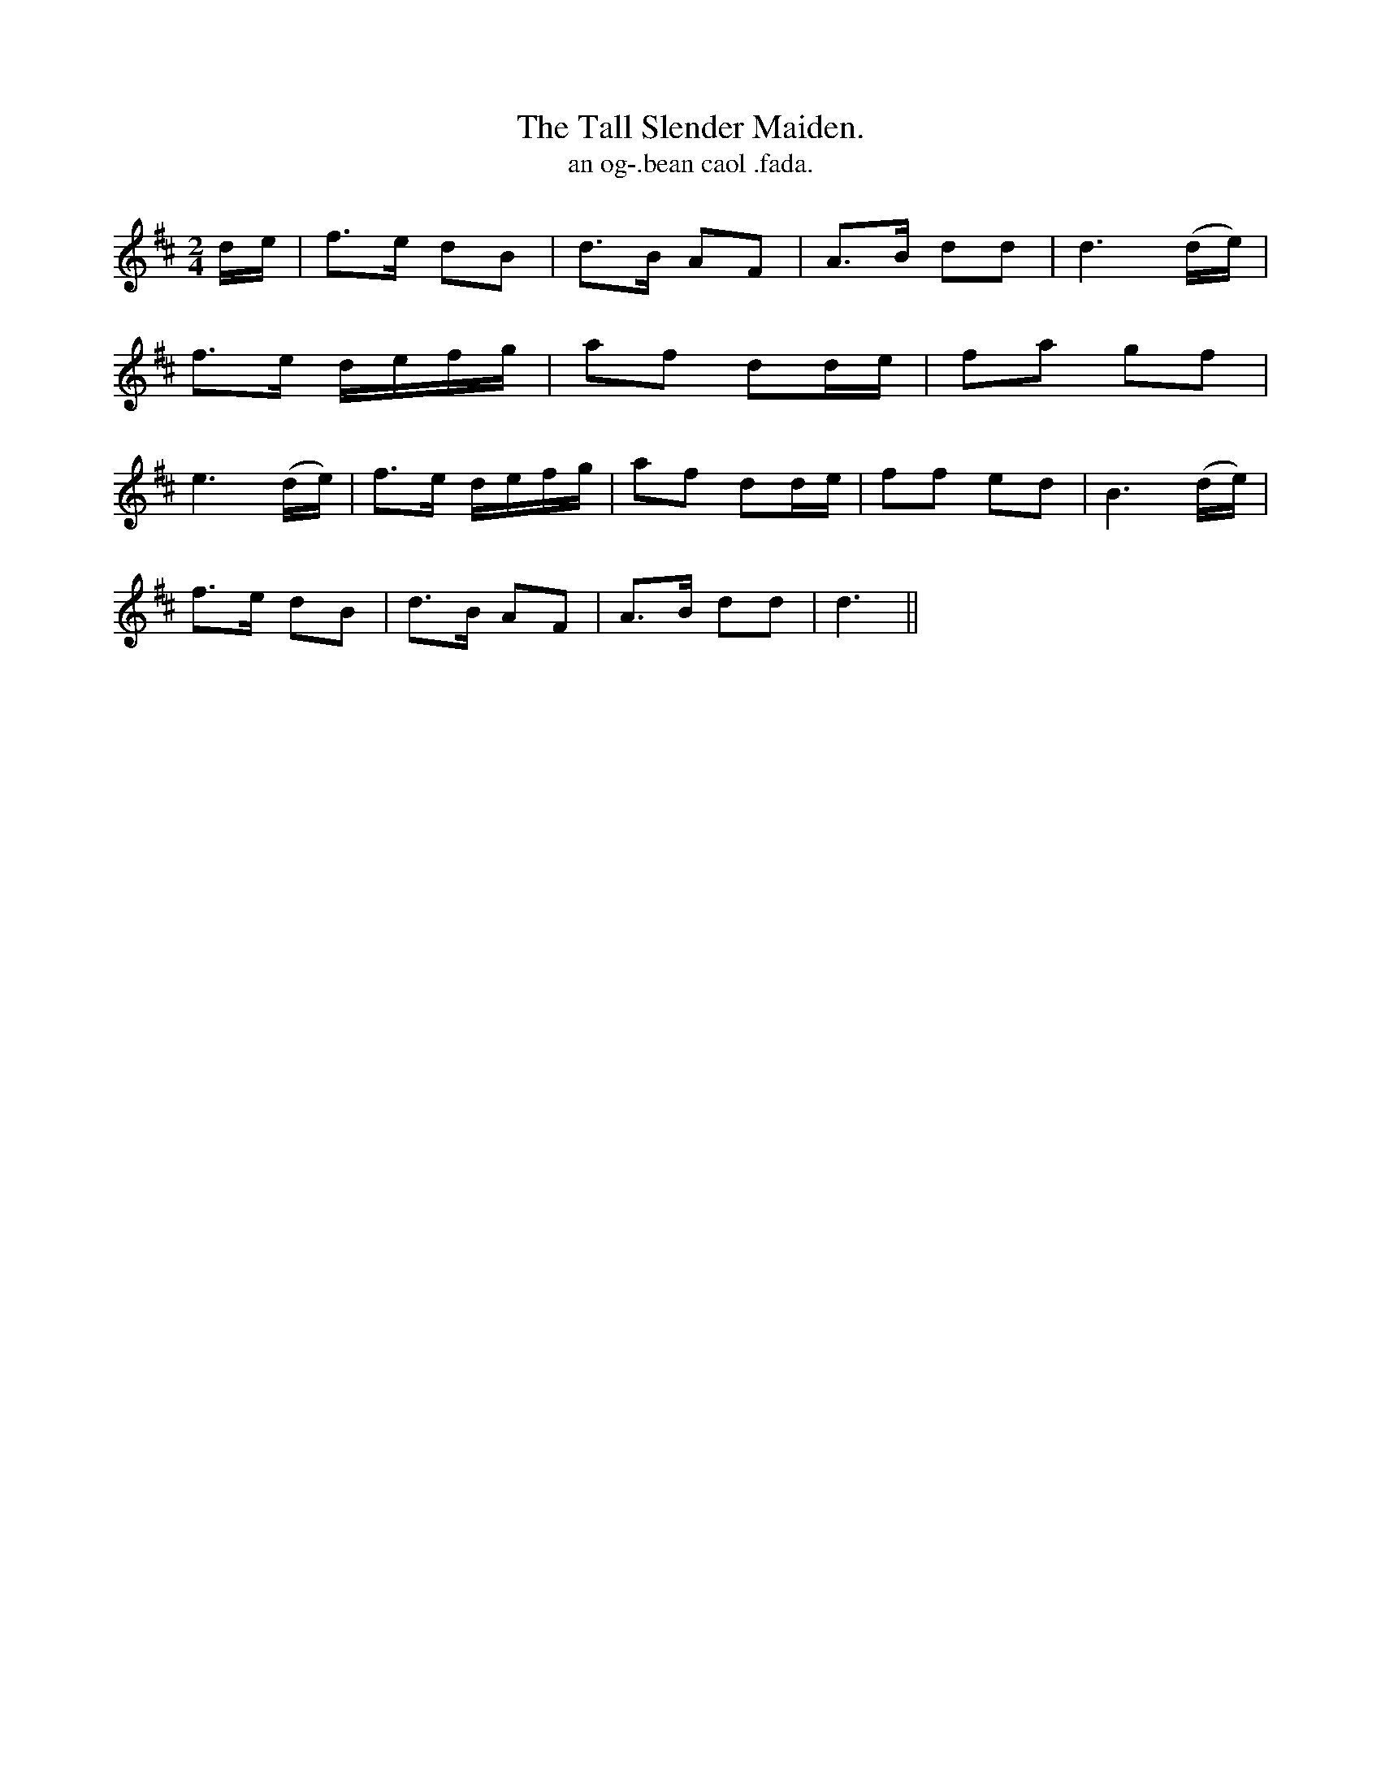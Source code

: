 X:586
T:Tall Slender Maiden., The
T:an og-.bean caol .fada.
N:"With expression."
B:O'Neill's 586
M:2/4
L:1/8
%Q:80
K:D
d/e/|f>e dB|d>B AF|A>B dd|d3 (d/e/)|
f>e d/e/f/g/|af dd/e/|fa gf|
e3 (d/e/)|f>e d/e/f/g/|af dd/e/|ff ed|B3 (d/e/)|
f>e dB|d>B AF|A>B dd|d3||
